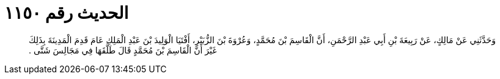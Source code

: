 
= الحديث رقم ١١٥٠

[quote.hadith]
وَحَدَّثَنِي عَنْ مَالِكٍ، عَنْ رَبِيعَةَ بْنِ أَبِي عَبْدِ الرَّحْمَنِ، أَنَّ الْقَاسِمَ بْنَ مُحَمَّدٍ، وَعُرْوَةَ بْنَ الزُّبَيْرِ، أَفْتَيَا الْوَلِيدَ بْنَ عَبْدِ الْمَلِكِ عَامَ قَدِمَ الْمَدِينَةَ بِذَلِكَ غَيْرَ أَنَّ الْقَاسِمَ بْنَ مُحَمَّدٍ قَالَ طَلَّقَهَا فِي مَجَالِسَ شَتَّى ‏.‏